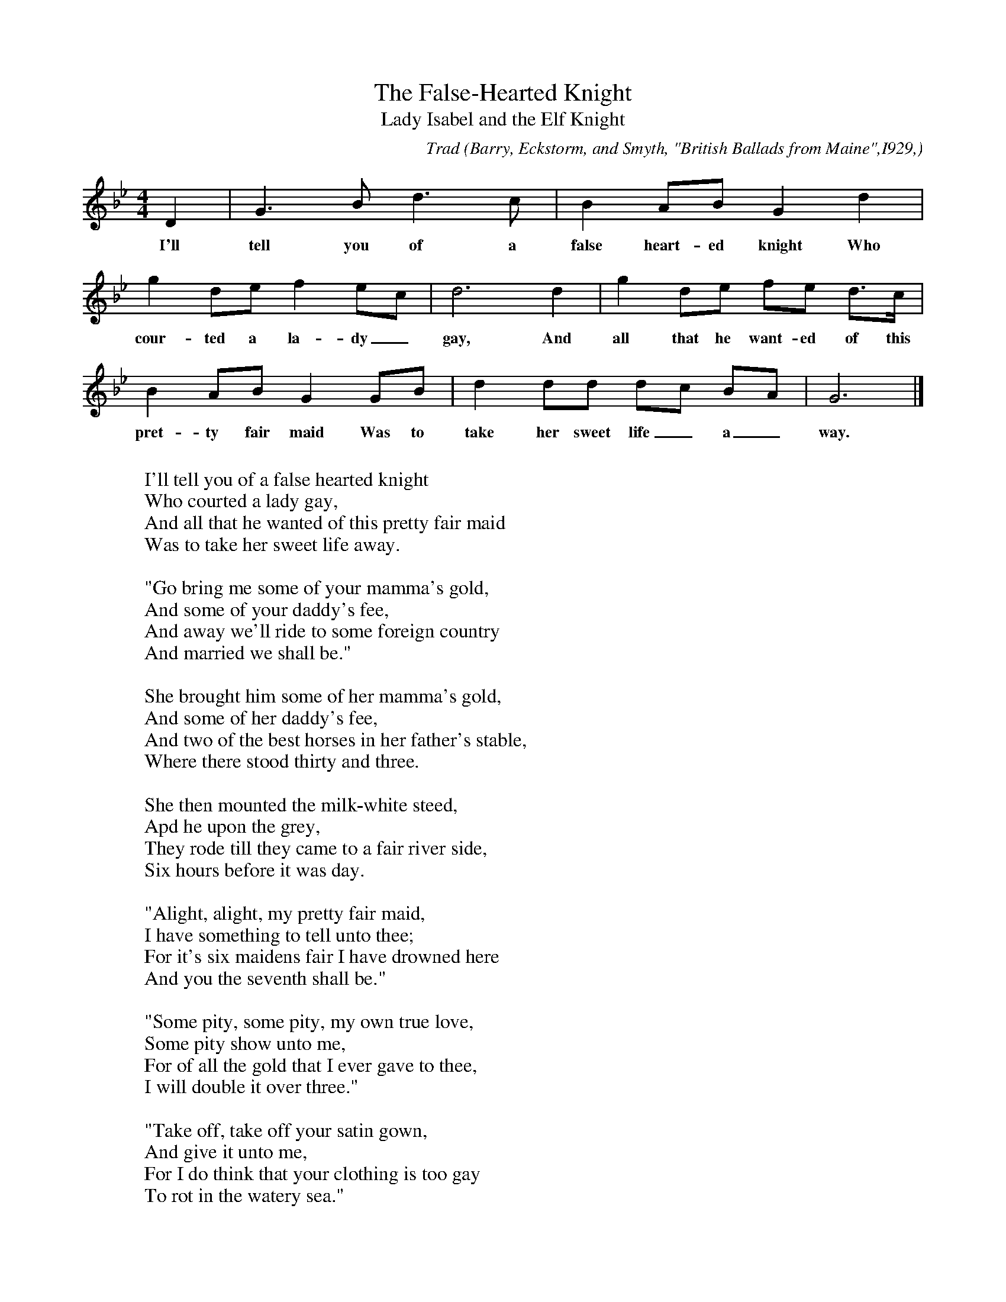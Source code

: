 X:13
T:The False-Hearted Knight
T:Lady Isabel and the Elf Knight
C:Trad
B:Bronson
O:Barry, Eckstorm, and Smyth, "British Ballads from Maine",I929,
O:pp. 26(G)-28. Sung by Mrs. Guy R. Hathaway, Mattawamkeag, Maine,
O: I928; learned from her father.
M:4/4
L:1/8
K:Gm % Bronson has Dorian
D2 | G3 B d3 c | B2 AB G2 d2 |
w:I'll tell you of a false heart-ed knight Who
g2 de f2 ec | d6 d2 | g2 de fe d>c |
w:cour-ted a la-dy_ gay, And all that he want-ed of this
B2 AB G2 GB | d2 dd dc BA | G6 |]
w:pret-ty fair maid Was to take her sweet life_ a_ way.
W:
W:I'll tell you of a false hearted knight
W:Who courted a lady gay,
W:And all that he wanted of this pretty fair maid
W:Was to take her sweet life away.
W:
W:"Go bring me some of your mamma's gold,
W:And some of your daddy's fee,
W:And away we'll ride to some foreign country
W:And married we shall be."
W:
W:She brought him some of her mamma's gold,
W:And some of her daddy's fee,
W:And two of the best horses in her father's stable,
W:Where there stood thirty and three.
W:
W:She then mounted the milk-white steed,
W:Apd he upon the grey,
W:They rode till they came to a fair river side,
W:Six hours before it was day.
W:
W:"Alight, alight, my pretty fair maid,
W:I have something to tell unto thee;
W:For it's six maidens fair I have drowned here
W:And you the seventh shall be."
W:
W:"Some pity, some pity, my own true love,
W:Some pity show unto me,
W:For of all the gold that I ever gave to thee,
W:I will double it over three."
W:
W:"Take off, take off your satin gown,
W:And give it unto me,
W:For I do think that your clothing is too gay
W:To rot in the watery sea."
W:
W:She then took off her satin gown
W:And laid it upon the ground,
W:And out of this fair lady's pocket
W:He took ten thousand pounds.
W:
W:"Go bring me the sickle, that I may crop the nettle
W:That grows on the river's brim,
W:That it may not entangle my curly, curly locks
W:Nor nettle my milk-white skin."
W:
W:He brought the sickle, that she might crop the nettle
W:That grew on the river's brim,
W:And with all of the strength that this fair maid had,
W:She pushed the false knight in.
W:
W:"Lie there, lie there, you false hearted knight,
W:For I think that you've got your doom,
W:And I do not think that your clothing is too gay
W:To rot in a watery tomb."
W:
W:"Some pity, some pity, my pretty fair maid,
W:Some pity show unto me:
W:For of all the vows that I ever made to thee,
W:I will double them over three!"
W:
W:"Lie there, lie there, you false hearted knight,
W:Lie there instead of me,
W:For it's six maidens fair you have drowned here,
W:And the seventh hath drowned thee."
W:
W:She then mounted the milk-white steed,
W:And home she led the grey,
W:She rode till she came to her father's stable door,
W:Three hours before it was day.
W:
W:The parrot being up in the chamber so high,
W:Hearing his mistress, did say:
W:"What is the matter, my own mistress,
W:That you tarry so long before day?"
W:
W:The maid being up in the chamber so high,
W:Hearing what the parrot did say:
W:"O! What is the matter, you silly parrot,
W:That you prattle so long before day?"
W:
W:"The cat she came to my cage door,
W:And would not let me be,
W:And I was obliged my own mistress to call
W:To drive the cat away."
W:
W:"Hold your tongue, my own parrot,
W:And tell no tales on me,
W:And your cage shall be made of the finest of gold,
W:And doors of ivory."
